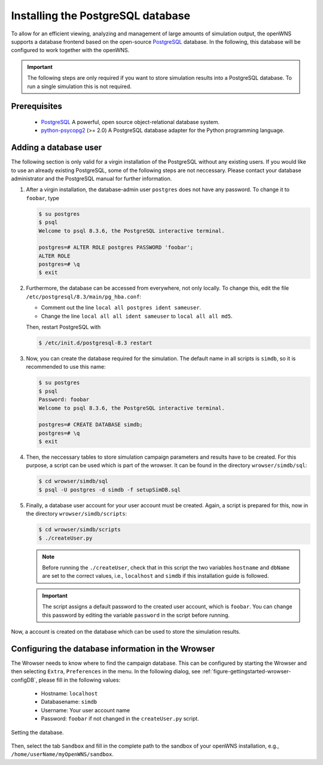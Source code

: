 ----------------------------------
Installing the PostgreSQL database
----------------------------------

To allow for an efficient viewing, analyzing and management of large
amounts of simulation output, the openWNS supports a database frontend
based on the open-source PostgreSQL_ database. In the following, this
database will be configured to work together with the openWNS.

.. important::
   The following steps are only required if you want to
   store simulation results into a PostgreSQL database. To run a
   single simulation this is not required.

Prerequisites
-------------

  * PostgreSQL_ A powerful, open source object-relational database system.
  * python-psycopg2_ (>= 2.0) A PostgreSQL database adapter for the Python programming language.

.. _PostgreSQL: http://www.postgresql.org/
.. _python-psycopg2: http://freshmeat.net/projects/psycopg/

Adding a database user
----------------------

The following section is only valid for a virgin installation of the
PostgreSQL without any existing users. If you would like to use an
already existing PostgreSQL, some of the following steps are not
neccessary. Please contact your database administrator and the
PostgreSQL manual for further information.

#. After a virgin installation, the database-admin user ``postgres``
   does not have any password. To change it to ``foobar``, type

   .. code-block:: bash

      $ su postgres
      $ psql
      Welcome to psql 8.3.6, the PostgreSQL interactive terminal.

      postgres=# ALTER ROLE postgres PASSWORD 'foobar';
      ALTER ROLE
      postgres=# \q
      $ exit

#. Furthermore, the database can be accessed from everywhere, not
   only locally. To change this, edit the file
   ``/etc/postgresql/8.3/main/pg_hba.conf``:
 
   * Comment out the line ``local all postgres ident sameuser``.
   * Change the line ``local all all ident sameuser`` to
     ``local all all md5``.

   Then, restart PostgreSQL with

   .. code-block:: bash

      $ /etc/init.d/postgresql-8.3 restart

#. Now, you can create the database required for the simulation. The
   default name in all scripts is ``simdb``, so it is recommended to use
   this name:

   .. code-block:: bash

      $ su postgres
      $ psql
      Password: foobar
      Welcome to psql 8.3.6, the PostgreSQL interactive terminal.

      postgres=# CREATE DATABASE simdb;
      postgres=# \q
      $ exit

#. Then, the neccessary tables to store simulation campaign
   parameters and results have to be created. For this purpose, a
   script can be used which is part of the wrowser. It can be found
   in the directory ``wrowser/simdb/sql``:

   .. code-block:: bash

      $ cd wrowser/simdb/sql
      $ psql -U postgres -d simdb -f setupSimDB.sql

#. Finally, a database user account for your user account must be
   created. Again, a script is prepared for this, now in the
   directory ``wrowser/simdb/scripts``:

   .. code-block:: bash

      $ cd wrowser/simdb/scripts
      $ ./createUser.py

   .. note::
      Before running the ``./createUser``, check that in this
      script the two variables ``hostname`` and ``dbName`` are set to
      the correct values, i.e., ``localhost`` and ``simdb`` if this
      installation guide is followed.

   .. important::
      The script assigns a default password to the created
      user account, which is ``foobar``. You can change this password by
      editing the variable ``password`` in the script before running.

Now, a account is created on the database which can be used to store
the simulation results.

Configuring the database information in the Wrowser
---------------------------------------------------

The Wrowser needs to know where to find the campaign database. This
can be configured by starting the Wrowser and then selecting
``Extra``, ``Preferences`` in the menu. In the following dialog, see
:ref:`figure-gettingstarted-wrowser-configDB`, please fill in the
following values:

 * Hostname: ``localhost``

 * Databasename: ``simdb``

 * Username: Your user account name

 * Password: ``foobar`` if not changed in the ``createUser.py`` script.


.. _figure-gettingstarted-wrowser-configDB:

.. figure:: images/wrowser-ConfigDB.*
   :align: center

   Setting the database.

Then, select the tab ``Sandbox`` and fill in the complete path to the
sandbox of your openWNS installation, e.g.,
``/home/userName/myOpenWNS/sandbox``.
